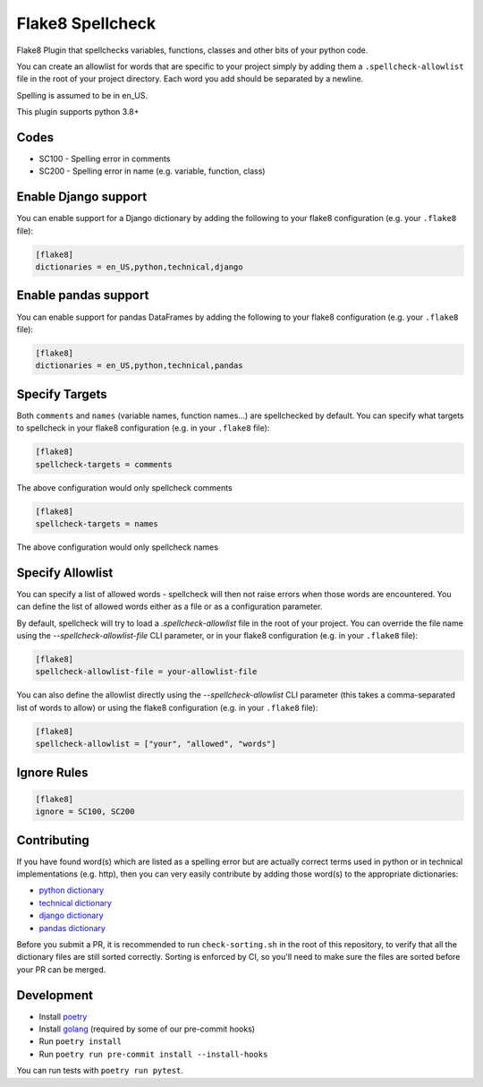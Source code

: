 =================
Flake8 Spellcheck
=================

|CircleCI| |Black| |PyPi|

Flake8 Plugin that spellchecks variables, functions, classes and other bits of your python code.

You can create an allowlist for words that are specific to your project simply by adding them a ``.spellcheck-allowlist`` file
in the root of your project directory. Each word you add should be separated by a newline.

Spelling is assumed to be in en_US.

This plugin supports python 3.8+

Codes
-----

* SC100 - Spelling error in comments
* SC200 - Spelling error in name (e.g. variable, function, class)

Enable Django support
---------------------

You can enable support for a Django dictionary by adding the following to your
flake8 configuration (e.g. your ``.flake8`` file):

.. code-block:: ini

    [flake8]
    dictionaries = en_US,python,technical,django

Enable pandas support
---------------------

You can enable support for pandas DataFrames by adding the following to your
flake8 configuration (e.g. your ``.flake8`` file):

.. code-block:: ini

    [flake8]
    dictionaries = en_US,python,technical,pandas

Specify Targets
---------------

Both ``comments`` and ``names`` (variable names, function names...) are spellchecked by default.
You can specify what targets to spellcheck in your flake8 configuration (e.g. in your ``.flake8`` file):

.. code-block:: ini

   [flake8]
   spellcheck-targets = comments

The above configuration would only spellcheck comments

.. code-block:: ini

   [flake8]
   spellcheck-targets = names

The above configuration would only spellcheck names

Specify Allowlist
---------------

You can specify a list of allowed words - spellcheck will then not raise errors when those
words are encountered. You can define the list of allowed words either as a file or as a
configuration parameter.

By default, spellcheck will try to load a `.spellcheck-allowlist` file in the root of your
project. You can override the file name using the `--spellcheck-allowlist-file` CLI
parameter, or in your flake8 configuration (e.g. in your ``.flake8`` file):

.. code-block:: ini

   [flake8]
   spellcheck-allowlist-file = your-allowlist-file

You can also define the allowlist directly using the `--spellcheck-allowlist` CLI parameter
(this takes a comma-separated list of words to allow) or using the flake8 configuration
(e.g. in your ``.flake8`` file):

.. code-block:: ini

   [flake8]
   spellcheck-allowlist = ["your", "allowed", "words"]




Ignore Rules
------------

.. code-block:: ini

   [flake8]
   ignore = SC100, SC200

Contributing
------------

If you have found word(s) which are listed as a spelling error but are actually correct terms used
in python or in technical implementations (e.g. http), then you can very easily contribute by
adding those word(s) to the appropriate dictionaries:

* `python dictionary <flake8_spellcheck/python.txt>`_
* `technical dictionary <flake8_spellcheck/technical.txt>`_
* `django dictionary <flake8_spellcheck/django.txt>`_
* `pandas dictionary <flake8_spellcheck/pandas.txt>`_

Before you submit a PR, it is recommended to run ``check-sorting.sh`` in the root of this repository,
to verify that all the dictionary files are still sorted correctly. Sorting is enforced by CI, so
you'll need to make sure the files are sorted before your PR can be merged.

Development
-----------

* Install `poetry <https://github.com/python-poetry>`__
* Install `golang <https://go.dev/doc/install>`__ (required by some of our pre-commit hooks)
* Run ``poetry install``
* Run ``poetry run pre-commit install --install-hooks``

You can run tests with ``poetry run pytest``.


.. |CircleCI| image:: https://circleci.com/gh/MichaelAquilina/flake8-spellcheck.svg?style=svg
   :target: https://circleci.com/gh/MichaelAquilina/flake8-spellcheck

.. |PyPi| image:: https://badge.fury.io/py/flake8-spellcheck.svg
   :target: https://badge.fury.io/py/flake8-spellcheck

.. |Black| image:: https://img.shields.io/badge/code%20style-black-000000.svg
   :target: https://github.com/psf/black
